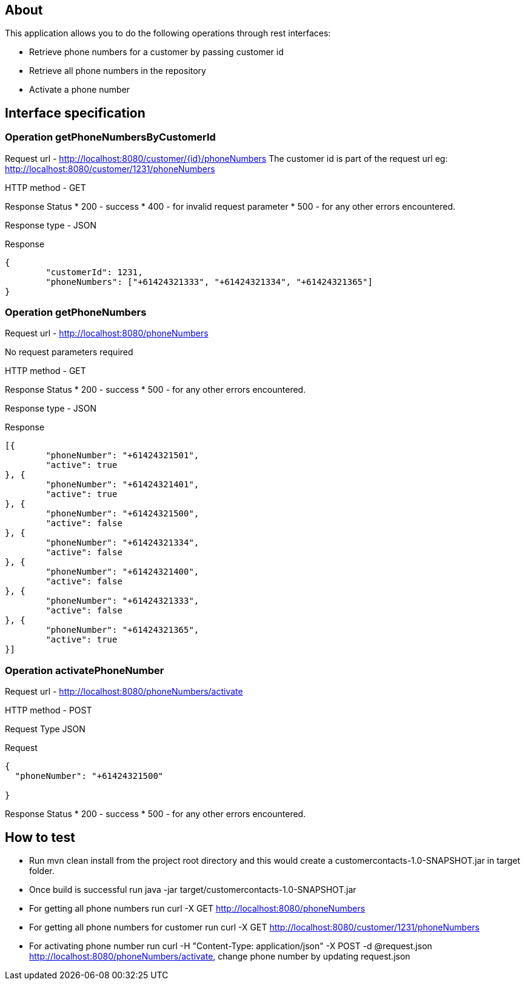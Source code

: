== About
This application allows you to do the following operations through rest interfaces:

* Retrieve phone numbers for a customer by passing customer id
* Retrieve all phone numbers in the repository
* Activate a phone number


== Interface specification
=== Operation getPhoneNumbersByCustomerId

Request url  - http://localhost:8080/customer/{id}/phoneNumbers
The customer id is part of the request url eg: http://localhost:8080/customer/1231/phoneNumbers

HTTP method - GET

Response Status
 * 200 - success
 * 400 - for invalid request parameter
 * 500 - for any other errors encountered.

Response type - JSON

Response
----
{
	"customerId": 1231,
	"phoneNumbers": ["+61424321333", "+61424321334", "+61424321365"]
}

----

=== Operation getPhoneNumbers

Request url  - http://localhost:8080/phoneNumbers

No request parameters required


HTTP method - GET

Response Status
 * 200 - success
 * 500 - for any other errors encountered.

Response type - JSON

Response
----
[{
	"phoneNumber": "+61424321501",
	"active": true
}, {
	"phoneNumber": "+61424321401",
	"active": true
}, {
	"phoneNumber": "+61424321500",
	"active": false
}, {
	"phoneNumber": "+61424321334",
	"active": false
}, {
	"phoneNumber": "+61424321400",
	"active": false
}, {
	"phoneNumber": "+61424321333",
	"active": false
}, {
	"phoneNumber": "+61424321365",
	"active": true
}]

----


=== Operation activatePhoneNumber

Request url  - http://localhost:8080/phoneNumbers/activate


HTTP method - POST

Request Type JSON

Request

-----
{
  "phoneNumber": "+61424321500"
  
}
-----

Response Status
 * 200 - success
 * 500 - for any other errors encountered.
 


== How to test


* Run mvn clean install from the project root directory and this would create a customercontacts-1.0-SNAPSHOT.jar in target folder.
* Once build is successful run java -jar target/customercontacts-1.0-SNAPSHOT.jar
* For getting all phone numbers run curl -X GET http://localhost:8080/phoneNumbers
* For getting all phone numbers for customer run curl -X GET http://localhost:8080/customer/1231/phoneNumbers
* For activating phone number run curl -H "Content-Type: application/json" -X POST -d @request.json http://localhost:8080/phoneNumbers/activate, change phone number by updating request.json



